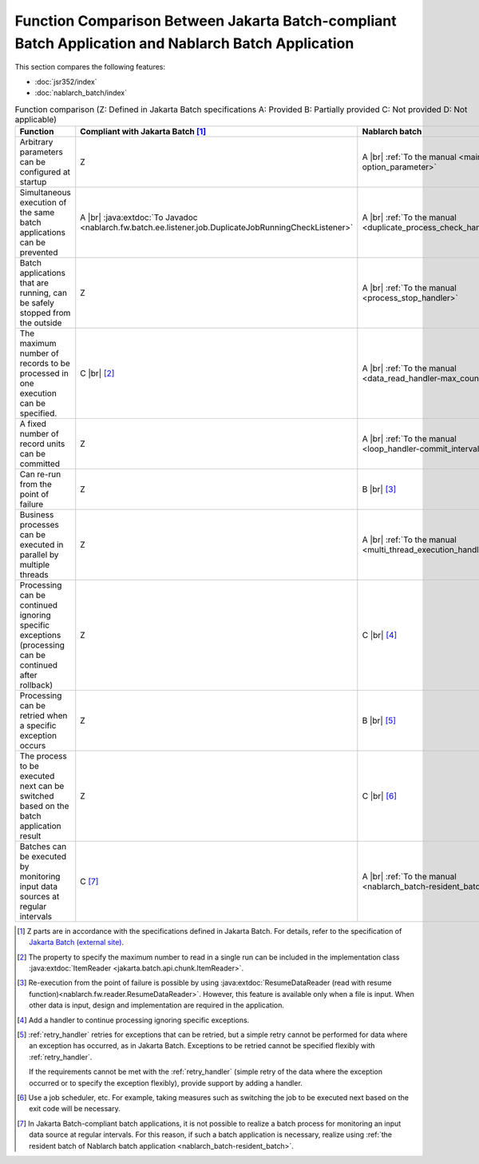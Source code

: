 .. _`batch-functional_comparison`:

Function Comparison Between Jakarta Batch-compliant Batch Application and Nablarch Batch Application
----------------------------------------------------------------------------------------------------
This section compares the following features:

* :doc:`jsr352/index`
* :doc:`nablarch_batch/index`

.. list-table:: Function comparison (Z: Defined in Jakarta Batch specifications A: Provided B: Partially provided C: Not provided D: Not applicable)
  :header-rows: 1
  :class: white-space-normal
  :widths: 30 35 35

  * - Function
    - Compliant with Jakarta Batch [#jsr]_
    - Nablarch batch

  * - Arbitrary parameters can be configured at startup
    - Z
    - A |br| :ref:`To the manual <main-option_parameter>`

  * - Simultaneous execution of the same batch applications can be prevented
    - A |br| :java:extdoc:`To Javadoc <nablarch.fw.batch.ee.listener.job.DuplicateJobRunningCheckListener>`
    - A |br| :ref:`To the manual <duplicate_process_check_handler>`

  * - Batch applications that are running, can be safely stopped from the outside
    - Z
    - A |br| :ref:`To the manual <process_stop_handler>`

  * - The maximum number of records to be processed in one execution can be specified.
    - C |br| [#jsr_max]_
    - A |br| :ref:`To the manual <data_read_handler-max_count>`

  * - A fixed number of record units can be committed
    - Z
    - A |br| :ref:`To the manual <loop_handler-commit_interval>`

  * - Can re-run from the point of failure
    - Z
    - B |br| [#resumable]_

  * - Business processes can be executed in parallel by multiple threads
    - Z
    - A |br| :ref:`To the manual <multi_thread_execution_handler>`

  * - Processing can be continued ignoring specific exceptions (processing can be continued after rollback)
    - Z
    - C |br| [#skip_exception]_

  * - Processing can be retried when a specific exception occurs
    - Z
    - B |br| [#retry_exception]_

  * - The process to be executed next can be switched based on the batch application result
    - Z
    - C |br| [#branch_batch]_

  * - Batches can be executed by monitoring input data sources at regular intervals
    - C [#resident_batch]_
    - A |br| :ref:`To the manual <nablarch_batch-resident_batch>`


.. [#jsr]
  Z parts are in accordance with the specifications defined in Jakarta Batch.
  For details, refer to the specification of `Jakarta Batch (external site) <https://jakarta.ee/specifications/batch/>`_.

.. [#jsr_max]
  The property to specify the maximum number to read in a single run
  can be included in the implementation class :java:extdoc:`ItemReader <jakarta.batch.api.chunk.ItemReader>`.

.. [#resumable]
  Re-execution from the point of failure is possible by using
  :java:extdoc:`ResumeDataReader (read with resume function)<nablarch.fw.reader.ResumeDataReader>`.
  However, this feature is available only when a file is input.
  When other data is input, design and implementation are required in the application.

.. [#skip_exception]
  Add a handler to continue processing ignoring specific exceptions.

.. [#retry_exception]
  :ref:`retry_handler` retries for exceptions that can be retried,
  but a simple retry cannot be performed for data where an exception has occurred,
  as in Jakarta Batch. Exceptions to be retried cannot be specified flexibly with :ref:`retry_handler`.

  If the requirements cannot be met with the :ref:`retry_handler`
  (simple retry of the data where the exception occurred or to specify the exception flexibly),
  provide support by adding a handler.

.. [#branch_batch]
  Use a job scheduler, etc. For example, taking measures such as switching the job
  to be executed next based on the exit code will be necessary.

.. [#resident_batch]
  In Jakarta Batch-compliant batch applications, it is not possible to realize a batch process
  for monitoring an input data source at regular intervals.
  For this reason, if such a batch application is necessary,
  realize using  :ref:`the resident batch of Nablarch batch application <nablarch_batch-resident_batch>`.

.. |br| raw:: html

  <br />

